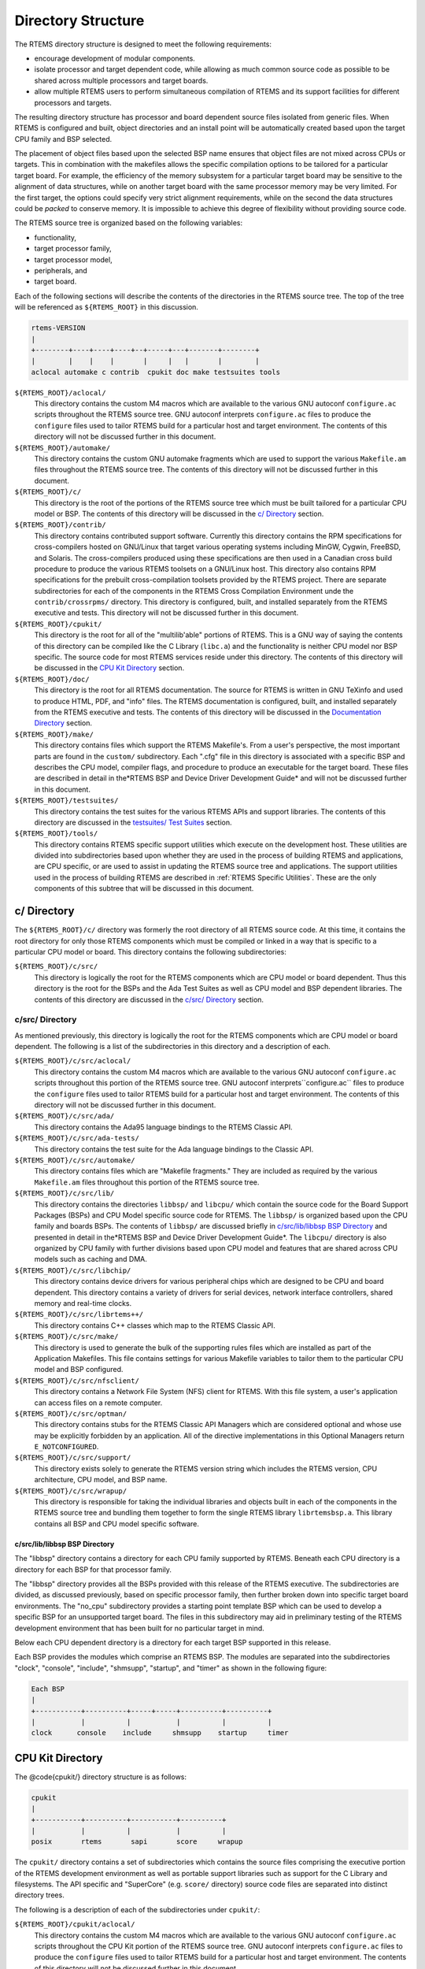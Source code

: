 .. comment SPDX-License-Identifier: CC-BY-SA-4.0

.. COMMENT: COPYRIGHT (c) 1989-2007.
.. COMMENT: On-Line Applications Research Corporation (OAR).
.. COMMENT: All rights reserved.

Directory Structure
###################

The RTEMS directory structure is designed to meet the following requirements:

- encourage development of modular components.

- isolate processor and target dependent code, while allowing as much common
  source code as possible to be shared across multiple processors and target
  boards.

- allow multiple RTEMS users to perform simultaneous compilation of RTEMS and
  its support facilities for different processors and targets.

The resulting directory structure has processor and board dependent source
files isolated from generic files.  When RTEMS is configured and built, object
directories and an install point will be automatically created based upon the
target CPU family and BSP selected.

The placement of object files based upon the selected BSP name ensures that
object files are not mixed across CPUs or targets.  This in combination with
the makefiles allows the specific compilation options to be tailored for a
particular target board.  For example, the efficiency of the memory subsystem
for a particular target board may be sensitive to the alignment of data
structures, while on another target board with the same processor memory may be
very limited.  For the first target, the options could specify very strict
alignment requirements, while on the second the data structures could be
*packed* to conserve memory.  It is impossible to achieve this degree of
flexibility without providing source code.

The RTEMS source tree is organized based on the following variables:

- functionality,

- target processor family,

- target processor model,

- peripherals, and

- target board.

Each of the following sections will describe the contents of the directories in
the RTEMS source tree.  The top of the tree will be referenced as
``${RTEMS_ROOT}`` in this discussion.

.. code-block:: c

    rtems-VERSION
    |
    +--------+----+----+----+--+-----+---+-------+--------+
    |        |    |    |       |     |   |       |        |
    aclocal automake c contrib  cpukit doc make testsuites tools

``${RTEMS_ROOT}/aclocal/``
    This directory contains the custom M4 macros which are available to the
    various GNU autoconf ``configure.ac`` scripts throughout the RTEMS source
    tree.  GNU autoconf interprets ``configure.ac`` files to produce the
    ``configure`` files used to tailor RTEMS build for a particular host and
    target environment.  The contents of this directory will not be discussed
    further in this document.

``${RTEMS_ROOT}/automake/``
    This directory contains the custom GNU automake fragments which are used to
    support the various ``Makefile.am`` files throughout the RTEMS source tree.
    The contents of this directory will not be discussed further in this
    document.

``${RTEMS_ROOT}/c/``
    This directory is the root of the portions of the RTEMS source tree which
    must be built tailored for a particular CPU model or BSP.  The contents of
    this directory will be discussed in the `c/ Directory`_ section.

``${RTEMS_ROOT}/contrib/``
    This directory contains contributed support software.  Currently this
    directory contains the RPM specifications for cross-compilers hosted on
    GNU/Linux that target various operating systems including MinGW, Cygwin,
    FreeBSD, and Solaris.  The cross-compilers produced using these
    specifications are then used in a Canadian cross build procedure to produce
    the various RTEMS toolsets on a GNU/Linux host.  This directory also
    contains RPM specifications for the prebuilt cross-compilation toolsets
    provided by the RTEMS project.  There are separate subdirectories for each
    of the components in the RTEMS Cross Compilation Environment unde the
    ``contrib/crossrpms/`` directory.  This directory is configured, built, and
    installed separately from the RTEMS executive and tests.  This directory
    will not be discussed further in this document.

``${RTEMS_ROOT}/cpukit/``
    This directory is the root for all of the "multilib'able" portions of
    RTEMS.  This is a GNU way of saying the contents of this directory can be
    compiled like the C Library (``libc.a``) and the functionality is neither
    CPU model nor BSP specific.  The source code for most RTEMS services reside
    under this directory.  The contents of this directory will be discussed in
    the `CPU Kit Directory`_ section.

``${RTEMS_ROOT}/doc/``
    This directory is the root for all RTEMS documentation.  The source for
    RTEMS is written in GNU TeXinfo and used to produce HTML, PDF, and "info"
    files.  The RTEMS documentation is configured, built, and installed
    separately from the RTEMS executive and tests.  The contents of this
    directory will be discussed in the `Documentation Directory`_ section.

``${RTEMS_ROOT}/make/``
    This directory contains files which support the RTEMS Makefile's.  From a
    user's perspective, the most important parts are found in the ``custom/``
    subdirectory.  Each ".cfg" file in this directory is associated with a
    specific BSP and describes the CPU model, compiler flags, and procedure to
    produce an executable for the target board.  These files are described in
    detail in the*RTEMS BSP and Device Driver Development Guide* and will not
    be discussed further in this document.

``${RTEMS_ROOT}/testsuites/``
    This directory contains the test suites for the various RTEMS APIs and
    support libraries.  The contents of this directory are discussed in the
    `testsuites/ Test Suites`_ section.

``${RTEMS_ROOT}/tools/``
    This directory contains RTEMS specific support utilities which execute on
    the development host.  These utilities are divided into subdirectories
    based upon whether they are used in the process of building RTEMS and
    applications, are CPU specific, or are used to assist in updating the RTEMS
    source tree and applications.  The support utilities used in the process of
    building RTEMS are described in :ref:`RTEMS Specific Utilities`.
    These are the only components of this subtree that will be discussed
    in this document.

c/ Directory
============

The ``${RTEMS_ROOT}/c/`` directory was formerly the root directory of all RTEMS
source code.  At this time, it contains the root directory for only those RTEMS
components which must be compiled or linked in a way that is specific to a
particular CPU model or board.  This directory contains the following
subdirectories:

``${RTEMS_ROOT}/c/src/``
    This directory is logically the root for the RTEMS components which are CPU
    model or board dependent.  Thus this directory is the root for the BSPs and
    the Ada Test Suites as well as CPU model and BSP dependent libraries.  The
    contents of this directory are discussed in the `c/src/ Directory`_
    section.

c/src/ Directory
----------------

As mentioned previously, this directory is logically the root for the RTEMS
components which are CPU model or board dependent.  The following is a list of
the subdirectories in this directory and a description of each.

``${RTEMS_ROOT}/c/src/aclocal/``
    This directory contains the custom M4 macros which are available to the
    various GNU autoconf ``configure.ac`` scripts throughout this portion of
    the RTEMS source tree.  GNU autoconf interprets``configure.ac`` files to
    produce the ``configure`` files used to tailor RTEMS build for a particular
    host and target environment.  The contents of this directory will not be
    discussed further in this document.

``${RTEMS_ROOT}/c/src/ada/``
    This directory contains the Ada95 language bindings to the RTEMS Classic
    API.

``${RTEMS_ROOT}/c/src/ada-tests/``
    This directory contains the test suite for the Ada language bindings to the
    Classic API.

``${RTEMS_ROOT}/c/src/automake/``
    This directory contains files which are "Makefile fragments."  They are
    included as required by the various ``Makefile.am`` files throughout this
    portion of the RTEMS source tree.

``${RTEMS_ROOT}/c/src/lib/``
    This directory contains the directories ``libbsp/`` and ``libcpu/`` which
    contain the source code for the Board Support Packages (BSPs) and CPU Model
    specific source code for RTEMS.  The ``libbsp/`` is organized based upon
    the CPU family and boards BSPs.  The contents of ``libbsp/`` are discussed
    briefly in `c/src/lib/libbsp BSP Directory`_ and presented in detail in
    the*RTEMS BSP and Device Driver Development Guide*.  The ``libcpu/``
    directory is also organized by CPU family with further divisions based upon
    CPU model and features that are shared across CPU models such as caching
    and DMA.

``${RTEMS_ROOT}/c/src/libchip/``
    This directory contains device drivers for various peripheral chips which
    are designed to be CPU and board dependent.  This directory contains a
    variety of drivers for serial devices, network interface controllers,
    shared memory and real-time clocks.

``${RTEMS_ROOT}/c/src/librtems++/``
    This directory contains C++ classes which map to the RTEMS Classic API.

``${RTEMS_ROOT}/c/src/make/``
    This directory is used to generate the bulk of the supporting rules files
    which are installed as part of the Application Makefiles.  This file
    contains settings for various Makefile variables to tailor them to the
    particular CPU model and BSP configured.

``${RTEMS_ROOT}/c/src/nfsclient/``
    This directory contains a Network File System (NFS) client for RTEMS.  With
    this file system, a user's application can access files on a remote
    computer.

``${RTEMS_ROOT}/c/src/optman/``
    This directory contains stubs for the RTEMS Classic API Managers which are
    considered optional and whose use may be explicitly forbidden by an
    application.  All of the directive implementations in this Optional
    Managers return ``E_NOTCONFIGURED``.

``${RTEMS_ROOT}/c/src/support/``
    This directory exists solely to generate the RTEMS version string which
    includes the RTEMS version, CPU architecture, CPU model, and BSP name.

``${RTEMS_ROOT}/c/src/wrapup/``
    This directory is responsible for taking the individual libraries and
    objects built in each of the components in the RTEMS source tree and
    bundling them together to form the single RTEMS library ``librtemsbsp.a``.
    This library contains all BSP and CPU model specific software.

c/src/lib/libbsp BSP Directory
~~~~~~~~~~~~~~~~~~~~~~~~~~~~~~

The "libbsp" directory contains a directory for each CPU family supported by
RTEMS.  Beneath each CPU directory is a directory for each BSP for that
processor family.

The "libbsp" directory provides all the BSPs provided with this release of the
RTEMS executive.  The subdirectories are divided, as discussed previously,
based on specific processor family, then further broken down into specific
target board environments.  The "no_cpu" subdirectory provides a starting point
template BSP which can be used to develop a specific BSP for an unsupported
target board.  The files in this subdirectory may aid in preliminary testing of
the RTEMS development environment that has been built for no particular target
in mind.

Below each CPU dependent directory is a directory for each target BSP supported
in this release.

Each BSP provides the modules which comprise an RTEMS BSP.  The modules are
separated into the subdirectories "clock", "console", "include", "shmsupp",
"startup", and "timer" as shown in the following figure:

.. code-block:: c

    Each BSP
    |
    +-----------+----------+-----+-----+----------+----------+
    |           |          |           |          |          |
    clock      console    include     shmsupp    startup     timer

CPU Kit Directory
=================

The @code{cpukit/} directory structure is as follows:

.. code-block:: c

    cpukit
    |
    +-----------+----------+-----------+----------+
    |           |          |           |          |
    posix       rtems       sapi       score     wrapup

The ``cpukit/`` directory contains a set of subdirectories which contains the
source files comprising the executive portion of the RTEMS development
environment as well as portable support libraries such as support for the C
Library and filesystems.  The API specific and "SuperCore" (e.g. ``score/``
directory) source code files are separated into distinct directory trees.

The following is a description of each of the subdirectories under ``cpukit/``:

``${RTEMS_ROOT}/cpukit/aclocal/``
    This directory contains the custom M4 macros which are available to the
    various GNU autoconf ``configure.ac`` scripts throughout the CPU Kit
    portion of the RTEMS source tree.  GNU autoconf interprets ``configure.ac``
    files to produce the ``configure`` files used to tailor RTEMS build for a
    particular host and target environment.  The contents of this directory
    will not be discussed further in this document.

``${RTEMS_ROOT}/cpukit/automake/``
    This directory contains files which are "Makefile fragments."  They are
    included as required by the various ``Makefile.am`` files throughout the
    CPU Kit portion of the RTEMS source tree.

``${RTEMS_ROOT}/cpukit/ftpd/``
    This directory contains the RTEMS ftpd server.

``${RTEMS_ROOT}/cpukit/httpd/``
    This directory contains the port of the GoAhead web server to RTEMS.

``${RTEMS_ROOT}/cpukit/include/``
    This directory contains header files which are private to RTEMS and not
    considered to be owned by any other component in the CPU Kit.

``${RTEMS_ROOT}/cpukit/libblock/``
    This directory contains support code for using Block Devices such as hard
    drives, floppies, and CD-ROMs.  It includes the generic IO primitives for
    block device drivers, disk caching support, and a RAM disk block device
    driver.

``${RTEMS_ROOT}/cpukit/libcsupport/``
    This directory contains the RTEMS specific support routines for the Newlib
    C Library.  This includes what are referred to as system calls and found in
    section 2 of the traditional UNIX manual.  In addition, it contains a
    thread-safe implementation of the Malloc family of routines as well as BSD
    and POSIX services not found in Newlib.

``${RTEMS_ROOT}/cpukit/libfs/``
    This directory contains the various non-networked filesystem
    implementations for RTEMS.  It includes the In-Memory FileSystem (IMFS),
    the mini-IMFS, and FAT filesystems.

``${RTEMS_ROOT}/cpukit/libi2c/``
    This directory contains the RTEMS I2C framework.

``${RTEMS_ROOT}/cpukit/libmd/``
    This directory contains a port of the standard MD5 checksum code.

``${RTEMS_ROOT}/c/src/libmisc/``
    This directory contains support facilities which are RTEMS specific but
    otherwise unclassified.  In general, they do not adhere to a standard API.
    Among the support facilities in this directory are a ``/dev/null`` device
    driver, the Stack Overflow Checker, a mini-shell, the CPU and rate
    monotonic period usage monitoring libraries, and a utility to "dump a
    buffer" in a nicely formatted way similar to many ROM monitors.

``${RTEMS_ROOT}/cpukit/libnetworking/``
    This directory contains the port of the FreeBSD TCP/IP stack to RTEMS.

``${RTEMS_ROOT}/cpukit/librpc/``
    This directory contains the port of the FreeBSD RPC/XDR source to RTEMS.

``${RTEMS_ROOT}/cpukit/libpci/``
    This directory contains RTEMS PCI Library.

``${RTEMS_ROOT}/cpukit/posix/``
    This directory contains the RTEMS implementation of the threading portions
    of the POSIX API.

``${RTEMS_ROOT}/cpukit/pppd/``
    This directory contains a port of the free implementation of the PPPD
    network protocol.

``${RTEMS_ROOT}/cpukit/rtems/``
    This directory contains the implementation of the Classic API.

``${RTEMS_ROOT}/cpukit/sapi/``
    This directory contains the implementation of RTEMS services which are
    required but beyond the realm of any standardization efforts.  It includes
    initialization, shutdown, and IO services.

``${RTEMS_ROOT}/cpukit/score/``
    This directory contains the "SuperCore" of RTEMS.  All APIs are implemented
    in terms of SuperCore services.  For example, Classic API tasks and POSIX
    threads are all implemented in terms of SuperCore threads.  This provides a
    common infrastructure and a high degree of interoperability between the
    APIs.  For example, services from all APIs may be used by any task/thread
    independent of the API used to create it.  Within the ``score/`` directory
    the CPU dependent modules are found.  The ``score/cpu/`` subdirectory
    contains a subdirectory for each target CPU supported by this release of
    the RTEMS executive.  Each processor directory contains the CPU dependent
    code necessary to host RTEMS.  The ``no_cpu`` directory provides a starting
    point for developing a new port to an unsupported processor.  The files
    contained within the ``no_cpu`` directory may also be used as a reference
    for the other ports to specific processors.

``${RTEMS_ROOT}/cpukit/shttpd/``
    This directory contains the port of the Simple HTTPD web server to RTEMS.

``${RTEMS_ROOT}/cpukit/telnetd/``
    This directory contains the RTEMS telnetd server.

``${RTEMS_ROOT}/cpukit/wrapup/``
    This directory is responsible for taking the individual libraries and
    objects built in each of the components in the RTEMS CPU Kit source tree
    and bundling them together to form the single RTEMS library
    ``librtemscpu.a``.  This library contains all BSP and CPU model specific
    software.

``${RTEMS_ROOT}/cpukit/zlib/``
    This directory contains a port of the GNU Zlib compression library to
    RTEMS.

testsuites/ Test Suites
=======================

This directory provides all of the RTEMS Test Suite except those for the
Classic API Ada95 binding This includes the single processor tests,
multiprocessor tests, timing tests, library tests, and sample tests.
Additionally, subdirectories for support functions and test related header
files are provided.  The following table lists the test suites currently
included with the RTEMS and the directory in which they may be located:

``${RTEMS_ROOT}/testsuites/libtests/``
    This directory contains the test suite for the various RTEMS support
    components.

``${RTEMS_ROOT}/testsuites/mptests/``
    This directory contains the test suite for the multiprocessor support in
    the Classic API.  The tests provided address two node configurations and
    provide coverage for the multiprocessor code found in RTEMS.

``${RTEMS_ROOT}/testsuites/psxtests/``
    This directory contains the test suite for the RTEMS POSIX API.

``${RTEMS_ROOT}/testsuites/samples/``
    This directory provides sample application tests which aid in the testing a
    newly built RTEMS environment, a new BSP, or as starting points for the
    development of an application using the RTEMS executive.  They are
    discussed in `Sample Applications`_.

``${RTEMS_ROOT}/testsuites/sptests/``
    This directory contains the test suite for the RTEMS Classic API when
    executing on a single processor.  The tests were originally designed to
    provide near complete test coverage for the entire executive code.  With
    the addition of multiple APIs, this is no longer the case as some SuperCore
    functionality is not available through the Classic API.  Thus some
    functionality in the SuperCore is only covered by tests in the POSIX API
    Test Suites.

``${RTEMS_ROOT}/testsuites/support/``
    This directory contains support software and header files for the various
    test suites.

``${RTEMS_ROOT}/testsuites/tmtests/``
    This directory contains the timing test suite for the RTEMS Classic API.
    This include tests that benchmark each directive in the Classic API as well
    as a set of critical SuperCore functions.  These tests are important for
    helping to verify that RTEMS performs as expected on your target hardware.
    It is not uncommon to discover mistakes in board initialization such as
    caching being disabled as a side-effect of analyzing the results of these
    tests.

``${RTEMS_ROOT}/testsuites/tools/``
    This directory contains tools which execute on the development host and aid
    in executing and evaluating the results of the test suite.  The tools
    ``difftest`` compares the output of one or more tests with the expected
    output.  If you place the output of all the ``tmtests/`` in a single file,
    then the utility ``sorttimes`` will be able to produce a report organizing
    the execution times by manager.

Documentation Directory
=======================

This directory contains the source code for all RTEMS documentation in
``TexInfo`` format as well as utilities used in the generation of the RTEMS
documentation set.  This source code is used to produce the RTEMS documentation
in various formats including PDF, HTML, and PostScript.

``${RTEMS_ROOT}/doc/ada_user/``
    This directory contains the source code for the *RTEMS Applications Ada
    User's Guide* which documents the Ada95 binding to the Classic API.  This
    manual is produced from from the same source base as the *RTEMS Application
    C User's Guide*.

``${RTEMS_ROOT}/doc/bsp_howto/``
    This directory contains the source code for the*RTEMS BSP and Device Driver
    Development Guide*.

``${RTEMS_ROOT}/doc/common/``
    This directory contains the source code for the files which are shared
    across multiple manuals in the RTEMS Documentation Set.  This includes the
    copyright page as well as the timing tables which can be filled in on a per
    BSP basis in the CPU supplements.

``${RTEMS_ROOT}/doc/cpu_supplement/``
    This directory contains the source code for the RTEMS CPU Supplement.

``${RTEMS_ROOT}/doc/develenv/``
    This directory contains the source code for the*RTEMS Development
    Environment Guide*.  This is the document you are currently reading.

``${RTEMS_ROOT}/doc/filesystem/``
    This directory contains the source code for the*RTEMS Filesystem Design
    Guide*.  This manual is a continuous work in process as it attempts to
    capture the design of the interface between system calls and filesystem
    implementations as well as the information required by those implementing
    filesystems.

``${RTEMS_ROOT}/doc/images/``
    This directory contains the source code for the graphics used in the HTML
    version of the RTEMS Documentation.

``${RTEMS_ROOT}/doc/networking/``
    This directory contains the source code for the*RTEMS Network Supplement*.

``${RTEMS_ROOT}/doc/new_chapters/``
    This directory contains the source code for the new documentation
    components which have not yet been collected into a new manual or merged
    into an existing document.  Currently, this primarily contains draft
    documentation for some portions of the facilities implemented in
    ``${RTEMS_ROOT}/c/src/libmisc/``.

``${RTEMS_ROOT}/doc/porting/``
    This directory contains the source code for the*RTEMS Porting Guide*.

``${RTEMS_ROOT}/doc/posix1003.1/``
    This directory contains the source code for the*RTEMS POSIX 1003.1
    Compliance Guide*.

``${RTEMS_ROOT}/doc/posix_users/``
    This directory contains the source code for the*RTEMS POSIX API User's
    Guide*.  It is important to note that RTEMS' support for POSIX is a
    combination of functionality provided by RTEMS and the Newlib C Library so
    some functionality is documented by Newlib.

``${RTEMS_ROOT}/doc/relnotes/``
    This directory contains the source code for a formally release notes
    document.  This has not been used for recent RTEMS releases.

``${RTEMS_ROOT}/doc/started/``
    This directory contains the source code for the*Getting Started with RTEMS
    for C/C++ Users* manual.

``${RTEMS_ROOT}/doc/tools/``
    This directory contains the source code for the tools used on the
    development host to assist in producing the RTEMS Documentation.  The most
    important of these tools is ``bmenu`` which generates the hierarchical node
    linking commands based upon chapter, section, and subsection organization.

``${RTEMS_ROOT}/doc/user/``
    This directory contains the source code for the *RTEMS Applications C
    User's Guide* which documents the Classic API.
